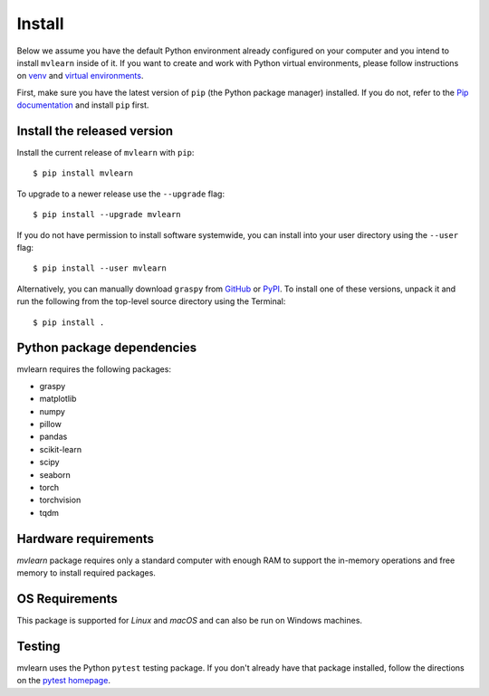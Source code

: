 Install
=======

Below we assume you have the default Python environment already configured on
your computer and you intend to install ``mvlearn`` inside of it.  If you want
to create and work with Python virtual environments, please follow instructions
on `venv <https://docs.python.org/3/library/venv.html>`_ and `virtual
environments <http://docs.python-guide.org/en/latest/dev/virtualenvs/>`_.

First, make sure you have the latest version of ``pip`` (the Python package manager)
installed. If you do not, refer to the `Pip documentation
<https://pip.pypa.io/en/stable/installing/>`_ and install ``pip`` first.

Install the released version
----------------------------

Install the current release of ``mvlearn`` with ``pip``::

    $ pip install mvlearn

To upgrade to a newer release use the ``--upgrade`` flag::

    $ pip install --upgrade mvlearn

If you do not have permission to install software systemwide, you can
install into your user directory using the ``--user`` flag::

    $ pip install --user mvlearn

Alternatively, you can manually download ``graspy`` from
`GitHub <https://github.com/NeuroDataDesign/mvlearn>`_  or
`PyPI <https://pypi.org/project/mvlearn/>`_.
To install one of these versions, unpack it and run the following from the
top-level source directory using the Terminal::

    $ pip install .

Python package dependencies
---------------------------
mvlearn requires the following packages:

- graspy
- matplotlib
- numpy
- pillow
- pandas
- scikit-learn
- scipy
- seaborn
- torch
- torchvision
- tqdm

Hardware requirements
---------------------
`mvlearn` package requires only a standard computer with enough RAM to support the in-memory operations and free memory to install required packages. 

OS Requirements
---------------
This package is supported for *Linux* and *macOS* and can also be run on Windows machines.


Testing
-------
mvlearn uses the Python ``pytest`` testing package.  If you don't already have
that package installed, follow the directions on the `pytest homepage
<https://docs.pytest.org/en/latest/>`_.